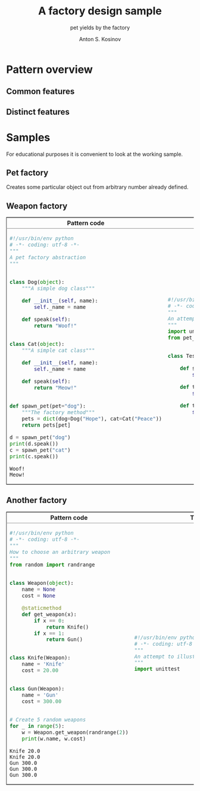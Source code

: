 #+AUTHOR:    Anton S. Kosinov
#+TITLE:     A factory design sample
#+SUBTITLE:  pet yields by the factory
#+EMAIL:     a.s.kosinov@gmail.com
#+LANGUAGE: en
#+STARTUP: showall
#+PROPERTY:header-args :results output :exports both

* Pattern overview

** Common features

** Distinct features

* Samples
  For educational purposes it is convenient to look at the working
  sample.
** Pet factory
   Creates some particular object out from arbitrary number already
   defined.
   
   #+HTML:<table border="2" cellspacing="0" cellpadding="6" rules="groups" frame="hsides">
   #+HTML:<colgroup>
   #+HTML:<col  class="org-left" />
   #+HTML:<col  class="org-left" />
   #+HTML:</colgroup>
   #+HTML:<thead>
   #+HTML:<tr>
   #+HTML:<th scope="col" class="org-left">Pattern code</th>
   #+HTML:<th scope="col" class="org-left">Test suite</th>
   #+HTML:</tr>
   #+HTML:</thead>
   #+HTML:<tbody>
   #+HTML:<tr>
   #+HTML:<td class="org-left">
   #+BEGIN_SRC python :tangle pet_factory.py :exports both
     #!/usr/bin/env python
     # -*- coding: utf-8 -*-
     """
     A pet factory abstraction
     """


     class Dog(object):
         """A simple dog class"""

         def __init__(self, name):
             self._name = name

         def speak(self):
             return "Woof!"


     class Cat(object):
         """A simple cat class"""

         def __init__(self, name):
             self._name = name

         def speak(self):
             return "Meow!"


     def spawn_pet(pet="dog"):
         """The factory method"""
         pets = dict(dog=Dog("Hope"), cat=Cat("Peace"))
         return pets[pet]

     d = spawn_pet("dog")
     print(d.speak())
     c = spawn_pet("cat")
     print(c.speak())
   #+END_SRC

   #+RESULTS:
   : Woof!
   : Meow!

   #+HTML:<td class="org-left">
   #+BEGIN_SRC python :tangle test_pet_factory.py
     #!/usr/bin/env python
     # -*- coding: utf-8 -*-
     """
     An attempt to illustrate how pet_factory works
     """
     import unittest
     from pet_factory import Dog, Cat, spawn_pet


     class TestPetBehavior(unittest.TestCase):

         def setUp(self):
             self.D = Dog('Hound')

         def test_dog_init_name(self):
             self.assertEqual(self.D._name, 'Hound')

         def test_dog_speak_ability(self):
             self.assertEqual(self.D.speak(), 'Woof!')
   #+END_SRC
   #+HTML:</tr>
   #+HTML:</tbody>



** Weapon factory

   #+HTML:<table border="2" cellspacing="0" cellpadding="6" rules="groups" frame="hsides">
   #+HTML:<colgroup>
   #+HTML:<col  class="org-left" />
   #+HTML:<col  class="org-left" />
   #+HTML:</colgroup>
   #+HTML:<thead>
   #+HTML:<tr>
   #+HTML:<th scope="col" class="org-left">Pattern code</th>
   #+HTML:<th scope="col" class="org-left">Test suite</th>
   #+HTML:</tr>
   #+HTML:</thead>
   #+HTML:<tbody>
   #+HTML:<tr>
   #+HTML:<td class="org-left">
   #+BEGIN_SRC python :tangle weapon_factory.py :exports both
     #!/usr/bin/env python
     # -*- coding: utf-8 -*-
     """
     How to choose an arbitrary weapon
     """
     from random import randrange


     class Weapon(object):
         name = None
         cost = None

         @staticmethod
         def get_weapon(x):
             if x == 0:
                 return Knife()
             if x == 1:
                 return Gun()


     class Knife(Weapon):
         name = 'Knife'
         cost = 20.00


     class Gun(Weapon):
         name = 'Gun'
         cost = 300.00


     # Create 5 random weapons
     for _ in range(5):
         w = Weapon.get_weapon(randrange(2))
         print(w.name, w.cost)
   #+END_SRC

   #+RESULTS:
   : Knife 20.0
   : Knife 20.0
   : Gun 300.0
   : Gun 300.0
   : Gun 300.0
   #+HTML:<td class="org-left">
   #+BEGIN_SRC python :tangle test_weapon_factory.py
     #!/usr/bin/env python
     # -*- coding: utf-8 -*-
     """
     An attempt to illustrate how sample_code works
     """
     import unittest
   #+END_SRC
   #+HTML:</tr>
   #+HTML:</tbody>

** Another factory
